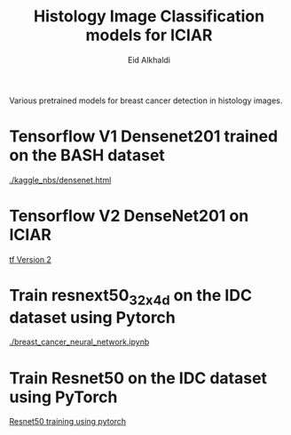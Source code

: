 #+TITLE: Histology Image Classification models for ICIAR
#+AUTHOR: Eid Alkhaldi


Various pretrained models for breast cancer detection in histology images. 

* Tensorflow V1 Densenet201  trained on the BASH dataset
 [[./kaggle_nbs/densenet.html]]
* Tensorflow V2 DenseNet201 on ICIAR
[[file:tensorflow_V2_iciar.ipynb][tf Version 2]]
* Train resnext50_32x4d on the IDC dataset using Pytorch
[[./breast_cancer_neural_network.ipynb]]
* Train Resnet50 on the IDC dataset using PyTorch
[[file:resnet50_pytorch.ipynb][Resnet50 training using pytorch]]
